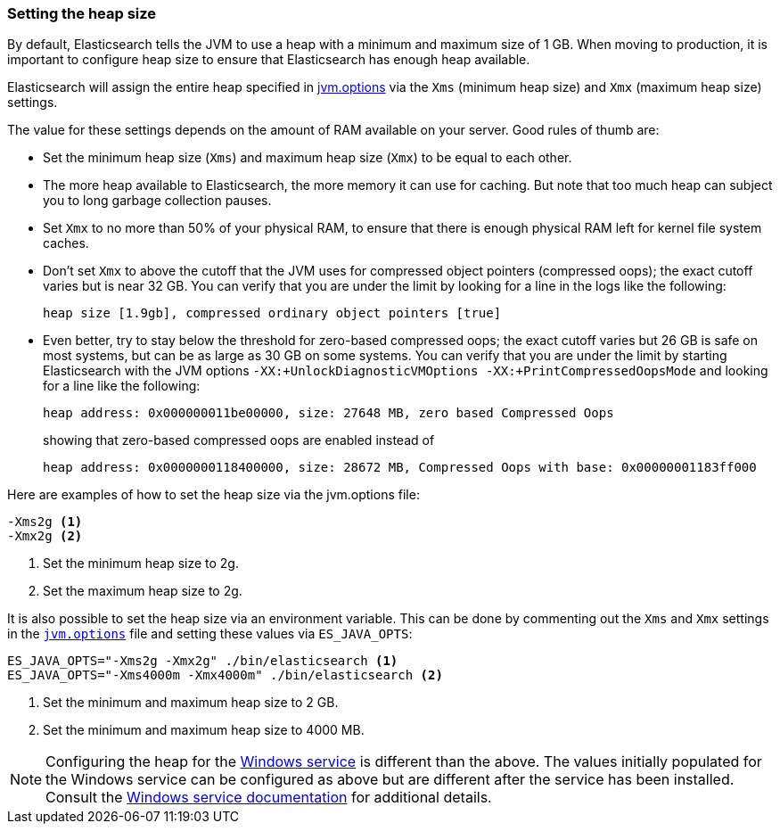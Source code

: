[[heap-size]]
=== Setting the heap size

By default, Elasticsearch tells the JVM to use a heap with a minimum and maximum
size of 1 GB. When moving to production, it is important to configure heap size
to ensure that Elasticsearch has enough heap available.

Elasticsearch will assign the entire heap specified in
<<jvm-options,jvm.options>> via the `Xms` (minimum heap size) and `Xmx` (maximum
heap size) settings.

The value for these settings depends on the amount of RAM available on your
server. Good rules of thumb are:

* Set the minimum heap size (`Xms`) and maximum heap size (`Xmx`) to be equal to
  each other.

* The more heap available to Elasticsearch, the more memory it can use for
  caching. But note that too much heap can subject you to long garbage
  collection pauses.

* Set `Xmx` to no more than 50% of your physical RAM, to ensure that there is
  enough physical RAM left for kernel file system caches.

* Don’t set `Xmx` to above the cutoff that the JVM uses for compressed object
  pointers (compressed oops); the exact cutoff varies but is near 32 GB. You can
  verify that you are under the limit by looking for a line in the logs like the
  following:
+
    heap size [1.9gb], compressed ordinary object pointers [true]

* Even better, try to stay below the threshold for zero-based compressed oops;
  the exact cutoff varies but 26 GB is safe on most systems, but can be as large
  as 30 GB on some systems. You can verify that you are under the limit by
  starting Elasticsearch with the JVM options `-XX:+UnlockDiagnosticVMOptions
  -XX:+PrintCompressedOopsMode` and looking for a line like the following:
+
--
    heap address: 0x000000011be00000, size: 27648 MB, zero based Compressed Oops

showing that zero-based compressed oops are enabled instead of

    heap address: 0x0000000118400000, size: 28672 MB, Compressed Oops with base: 0x00000001183ff000
--

Here are examples of how to set the heap size via the jvm.options file:

[source,txt]
------------------
-Xms2g <1>
-Xmx2g <2>
------------------
<1> Set the minimum heap size to 2g.
<2> Set the maximum heap size to 2g.

It is also possible to set the heap size via an environment variable. This can
be done by commenting out the `Xms` and `Xmx` settings in the
<<jvm-options,`jvm.options`>> file and setting these values via `ES_JAVA_OPTS`:

[source,sh]
------------------
ES_JAVA_OPTS="-Xms2g -Xmx2g" ./bin/elasticsearch <1>
ES_JAVA_OPTS="-Xms4000m -Xmx4000m" ./bin/elasticsearch <2>
------------------
<1> Set the minimum and maximum heap size to 2 GB.
<2> Set the minimum and maximum heap size to 4000 MB.

NOTE: Configuring the heap for the <<windows-service,Windows service>> is
different than the above. The values initially populated for the Windows service
can be configured as above but are different after the service has been
installed. Consult the <<windows-service,Windows service documentation>> for
additional details.

